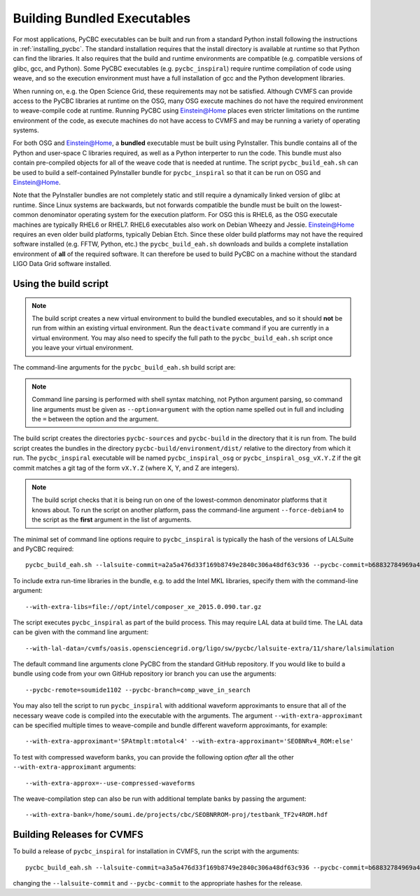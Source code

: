 .. _building_bundled_executables:

############################
Building Bundled Executables
############################

For most applications, PyCBC executables can be built and run from a standard
Python install following the instructions in :ref:`installing_pycbc`. The
standard installation requires that the install directory is available at
runtime so that Python can find the libraries. It also requires that the
build and runtime environments are compatible (e.g. compatible versions of
glibc, gcc, and Python). Some PyCBC executables (e.g. ``pycbc_inspiral``)
require runtime compilation of code using weave, and so the execution
environment must have a full installation of gcc and the Python development
libraries.

When running on, e.g. the Open Science Grid, these requirements may not be
satisfied. Although CVMFS can provide access to the PyCBC libraries at
runtime on the OSG, many OSG execute machines do not have the required
environment to weave-compile code at runtime. Running PyCBC using
Einstein@Home places even stricter limitations on the runtime environment of
the code, as execute machines do not have access to CVMFS and may be running a
variety of operating systems.

For both OSG and Einstein@Home, a **bundled** executable must be built using
PyInstaller. This bundle contains all of the Python and user-space C libraries
required, as well as a Python interperter to run the code. This bundle must
also contain pre-compiled objects for all of the weave code that is needed at
runtime. The script ``pycbc_build_eah.sh`` can be used to build a
self-contained PyInstaller bundle for ``pycbc_inspiral`` so that it can be run
on OSG and Einstein@Home.

Note that the PyInstaller bundles are not completely static and still require
a dynamically linked version of glibc at runtime. Since Linux systems are
backwards, but not forwards compatible the bundle must be built on the
lowest-common denominator operating system for the execution platform. For OSG
this is RHEL6, as the OSG executale machines are typically RHEL6 or RHEL7.
RHEL6 executables also work on Debian Wheezy and Jessie. Einstein@Home
requires an even older build platforms, typically Debian Etch.  Since these
older build platforms may not have the required software installed (e.g. FFTW,
Python, etc.) the ``pycbc_build_eah.sh`` downloads and builds a complete
installation environment of **all** of the required software. It can therefore
be used to build PyCBC on a machine without the standard LIGO Data Grid
software installed.

======================
Using the build script
======================

.. note::

    The build script creates a new virtual environment to build the bundled
    executables, and so it should **not** be run from within an existing
    virtual environment. Run the ``deactivate`` command if you are currently
    in a virtual environment. You may also need to specify the full path to
    the ``pycbc_build_eah.sh`` script once you leave your virtual environment.

The command-line arguments for the ``pycbc_build_eah.sh`` build script are:

.. command-output:: pycbc_build_eah.sh --force-debian4 --help

.. note::

    Command line parsing is performed with shell syntax matching, not Python
    argument parsing, so command line arguments must be given as
    ``--option=argument`` with the option name spelled out in full and including
    the ``=`` between the option and the argument.

The build script creates the directories ``pycbc-sources`` and ``pycbc-build``
in the directory that it is run from.  The build script creates the bundles in
the directory ``pycbc-build/environment/dist/`` relative to the directory from
which it run. The ``pycbc_inspiral`` executable will be named
``pycbc_inspiral_osg`` or ``pycbc_inspiral_osg_vX.Y.Z`` if the git commit matches
a git tag of the form ``vX.Y.Z`` (where X, Y, and Z are integers).

.. note::

    The build script checks that it is being run on one of the lowest-common
    denominator platforms that it knows about. To run the script on another
    platform, pass the command-line argument ``--force-debian4`` to the script
    as the **first** argument in the list of arguments.

The minimal set of command line options require to ``pycbc_inspiral`` is
typically the hash of the versions of LALSuite and PyCBC required::

    pycbc_build_eah.sh --lalsuite-commit=a2a5a476d33f169b8749e2840c306a48df63c936 --pycbc-commit=b68832784969a47fe2658abffb3888ee06cd1be4

To include extra run-time libraries in the bundle, e.g. to add the Intel MKL
libraries, specify them with the command-line argument::

    --with-extra-libs=file://opt/intel/composer_xe_2015.0.090.tar.gz

The script executes ``pycbc_inspiral`` as part of the build process. This may
require LAL data at build time. The LAL data can be given with the command
line argument::
    
    --with-lal-data=/cvmfs/oasis.opensciencegrid.org/ligo/sw/pycbc/lalsuite-extra/11/share/lalsimulation

The default command line arguments clone PyCBC from the standard GitHub
repository.  If you would like to build a bundle using code from your own
GitHub repository ior branch you can use the arguments::

    --pycbc-remote=soumide1102 --pycbc-branch=comp_wave_in_search

You may also tell the script to run ``pycbc_inspiral`` with additional
waveform approximants to ensure that all of the necessary weave code
is compiled into the executable with the arguments. The argument
``--with-extra-approximant`` can be specified multiple times to weave-compile
and bundle different waveform approximants, for example::

    --with-extra-approximant='SPAtmplt:mtotal<4' --with-extra-approximant='SEOBNRv4_ROM:else'

To test with compressed waveform banks, you can provide the following option
*after* all the other ``--with-extra-approximant`` arguments::

    --with-extra-approx=--use-compressed-waveforms

The weave-compilation step can also be run with additional template banks by
passing the argument::

    --with-extra-bank=/home/soumi.de/projects/cbc/SEOBNRROM-proj/testbank_TF2v4ROM.hdf

===========================
Building Releases for CVMFS
===========================

To build a release of ``pycbc_inspiral`` for installation in CVMFS, run the
script with the arguments::

    pycbc_build_eah.sh --lalsuite-commit=a3a5a476d33f169b8749e2840c306a48df63c936 --pycbc-commit=b68832784969a47fe2658abffb3888ee06cd1be4 --with-extra-libs=file:///home/pycbc/build/composer_xe_2015.0.090.tar.gz

changing the ``--lalsuite-commit`` and ``--pycbc-commit`` to the appropriate
hashes for the release.
